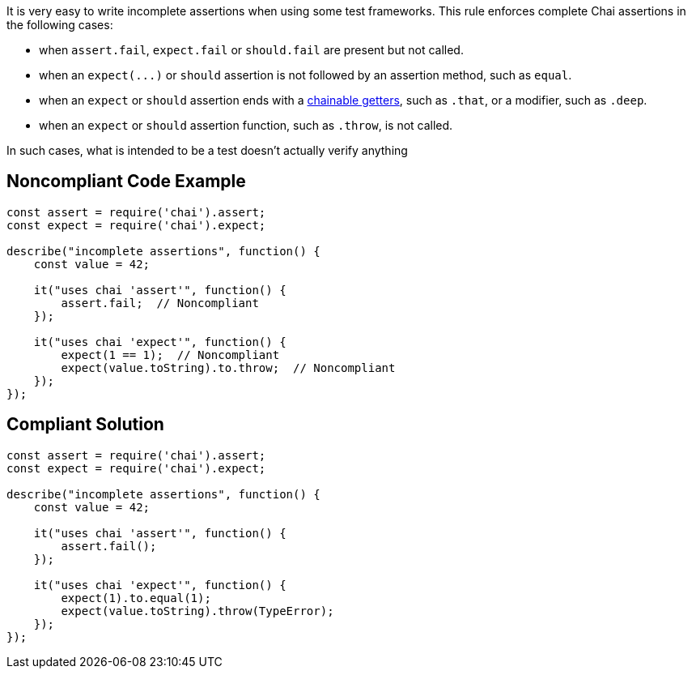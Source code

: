 It is very easy to write incomplete assertions when using some test frameworks. This rule enforces complete Chai assertions in the following cases:

* when ``++assert.fail++``, ``++expect.fail++`` or ``++should.fail++`` are present but not called.
* when an ``++expect(...)++`` or ``++should++`` assertion is not followed by an assertion method, such as ``++equal++``.
* when an ``++expect++`` or ``++should++`` assertion ends with a https://www.chaijs.com/api/bdd/#method_language-chains[chainable getters], such as ``++.that++``, or a modifier, such as ``++.deep++``.
* when an ``++expect++`` or ``++should++`` assertion function, such as ``++.throw++``, is not called. 

In such cases, what is intended to be a test doesn't actually verify anything

== Noncompliant Code Example

----
const assert = require('chai').assert;
const expect = require('chai').expect;

describe("incomplete assertions", function() {
    const value = 42;

    it("uses chai 'assert'", function() {
        assert.fail;  // Noncompliant
    });

    it("uses chai 'expect'", function() {
        expect(1 == 1);  // Noncompliant
        expect(value.toString).to.throw;  // Noncompliant
    });
});
----

== Compliant Solution

----
const assert = require('chai').assert;
const expect = require('chai').expect;

describe("incomplete assertions", function() {
    const value = 42;

    it("uses chai 'assert'", function() {
        assert.fail();
    });

    it("uses chai 'expect'", function() {
        expect(1).to.equal(1);
        expect(value.toString).throw(TypeError);
    });
});
----
